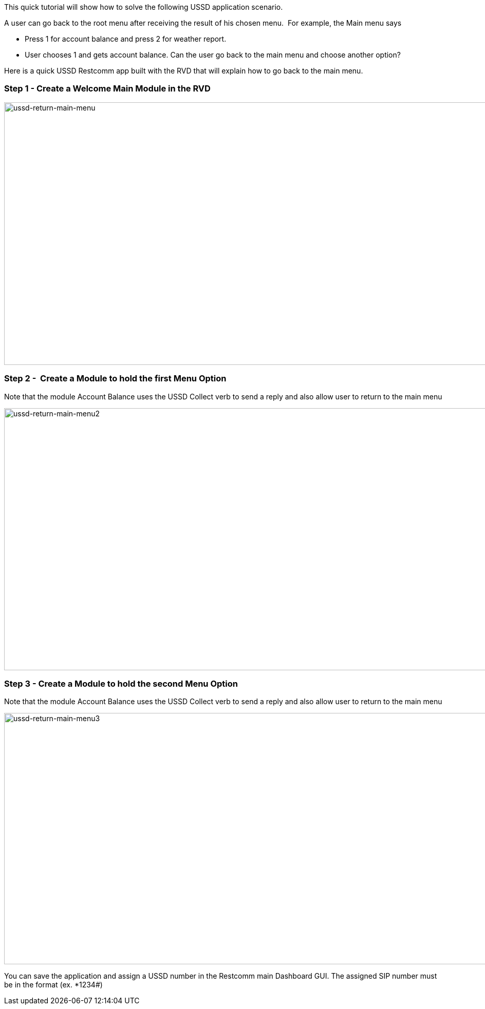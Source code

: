 This quick tutorial will show how to solve the following USSD application scenario. 

A user can go back to the root menu after receiving the result of his chosen menu.  For example, the Main menu says

* Press 1 for account balance and press 2 for weather report.
* User chooses 1 and gets account balance. Can the user go back to the main menu and choose another option?

Here is a quick USSD Restcomm app built with the RVD that will explain how to go back to the main menu.  

[[step-1---create-a-welcome-main-module-in-the-rvd]]
Step 1 - Create a Welcome Main Module in the RVD
~~~~~~~~~~~~~~~~~~~~~~~~~~~~~~~~~~~~~~~~~~~~~~~~

image:./images/ussd-return-main-menu.png[ussd-return-main-menu,width=1030,height=511]

[[step-2---create-a-module-to-hold-the-first-menu-option]]
Step 2 -  Create a Module to hold the first Menu Option
~~~~~~~~~~~~~~~~~~~~~~~~~~~~~~~~~~~~~~~~~~~~~~~~~~~~~~~

Note that the module Account Balance uses the USSD Collect verb to send a reply and also allow user to return to the main menu 

image:./images/ussd-return-main-menu2.png[ussd-return-main-menu2,width=1030,height=510]

[[step-3---create-a-module-to-hold-the-second-menu-option]]
Step 3 - Create a Module to hold the second Menu Option 
~~~~~~~~~~~~~~~~~~~~~~~~~~~~~~~~~~~~~~~~~~~~~~~~~~~~~~~

Note that the module Account Balance uses the USSD Collect verb to send a reply and also allow user to return to the main menu

image:./images/ussd-return-main-menu3.png[ussd-return-main-menu3,width=1030,height=489]

You can save the application and assign a USSD number in the Restcomm main Dashboard GUI. The assigned SIP number must be in the format (ex. *1234#)          
